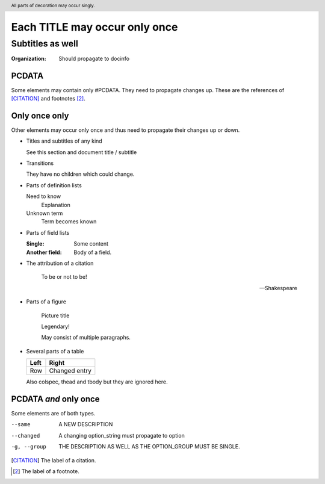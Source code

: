 ==============================
Each TITLE may occur only once
==============================

-----------------
Subtitles as well
-----------------

:Organization: Should propagate to docinfo

.. header:: All parts of decoration may occur singly.

PCDATA
======

Some elements may contain only #PCDATA. They need to propagate changes
up. These are the references of [CITATION]_ and footnotes [2]_.

Only once only
==============

Other elements may occur only once and thus need to propagate their
changes up or down.

* Titles and subtitles of any kind

  See this section and document title / subtitle

* Transitions

  They have no children which could change.

* Parts of definition lists

  Need to know
    Explanation

  Unknown term
    Term becomes known

* Parts of field lists

  :Single: Some content

  :Another field: Body of a field.

* The attribution of a citation

    To be or not to be!

    -- Shakespeare

* Parts of a figure

  .. figure:: image.gif

     Picture title

     Legendary!

     May consist of multiple paragraphs.

* Several parts of a table

  +-----+-------+
  |Left |Right  |
  +=====+=======+
  |Row  |Changed|
  |     |entry  |
  +-----+-------+

  Also colspec, thead and tbody but they are ignored here.

PCDATA *and* only once
======================

Some elements are of both types.

--same		A NEW DESCRIPTION

--changed       A changing option_string must propagate to option

-g, --group	THE DESCRIPTION AS WELL AS THE OPTION_GROUP MUST BE SINGLE.

.. [CITATION] The label of a citation.

.. [2] The label of a footnote.
